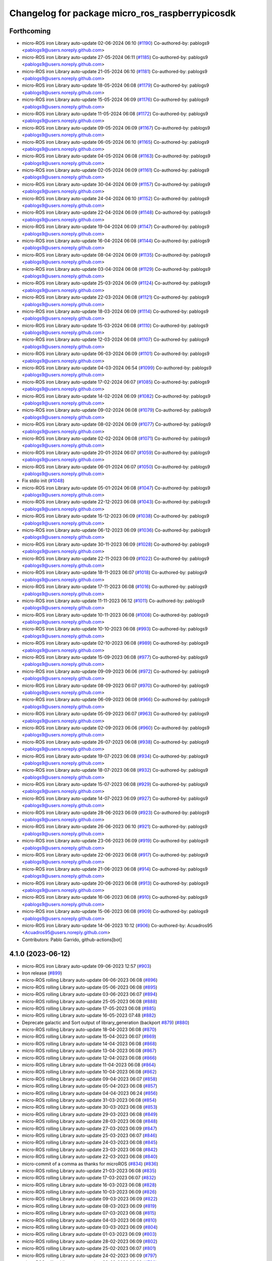 ^^^^^^^^^^^^^^^^^^^^^^^^^^^^^^^^^^^^^^^^^^^^^^^^
Changelog for package micro_ros_raspberrypicosdk
^^^^^^^^^^^^^^^^^^^^^^^^^^^^^^^^^^^^^^^^^^^^^^^^

Forthcoming
-----------
* micro-ROS iron Library auto-update 02-06-2024 06:10 (`#1190 <https://github.com/micro-ROS/micro_ros_raspberrypi_pico_sdk/issues/1190>`_)
  Co-authored-by: pablogs9 <pablogs9@users.noreply.github.com>
* micro-ROS iron Library auto-update 27-05-2024 06:11 (`#1185 <https://github.com/micro-ROS/micro_ros_raspberrypi_pico_sdk/issues/1185>`_)
  Co-authored-by: pablogs9 <pablogs9@users.noreply.github.com>
* micro-ROS iron Library auto-update 21-05-2024 06:10 (`#1181 <https://github.com/micro-ROS/micro_ros_raspberrypi_pico_sdk/issues/1181>`_)
  Co-authored-by: pablogs9 <pablogs9@users.noreply.github.com>
* micro-ROS iron Library auto-update 18-05-2024 06:08 (`#1179 <https://github.com/micro-ROS/micro_ros_raspberrypi_pico_sdk/issues/1179>`_)
  Co-authored-by: pablogs9 <pablogs9@users.noreply.github.com>
* micro-ROS iron Library auto-update 15-05-2024 06:09 (`#1176 <https://github.com/micro-ROS/micro_ros_raspberrypi_pico_sdk/issues/1176>`_)
  Co-authored-by: pablogs9 <pablogs9@users.noreply.github.com>
* micro-ROS iron Library auto-update 11-05-2024 06:08 (`#1172 <https://github.com/micro-ROS/micro_ros_raspberrypi_pico_sdk/issues/1172>`_)
  Co-authored-by: pablogs9 <pablogs9@users.noreply.github.com>
* micro-ROS iron Library auto-update 09-05-2024 06:09 (`#1167 <https://github.com/micro-ROS/micro_ros_raspberrypi_pico_sdk/issues/1167>`_)
  Co-authored-by: pablogs9 <pablogs9@users.noreply.github.com>
* micro-ROS iron Library auto-update 06-05-2024 06:10 (`#1165 <https://github.com/micro-ROS/micro_ros_raspberrypi_pico_sdk/issues/1165>`_)
  Co-authored-by: pablogs9 <pablogs9@users.noreply.github.com>
* micro-ROS iron Library auto-update 04-05-2024 06:08 (`#1163 <https://github.com/micro-ROS/micro_ros_raspberrypi_pico_sdk/issues/1163>`_)
  Co-authored-by: pablogs9 <pablogs9@users.noreply.github.com>
* micro-ROS iron Library auto-update 02-05-2024 06:09 (`#1161 <https://github.com/micro-ROS/micro_ros_raspberrypi_pico_sdk/issues/1161>`_)
  Co-authored-by: pablogs9 <pablogs9@users.noreply.github.com>
* micro-ROS iron Library auto-update 30-04-2024 06:09 (`#1157 <https://github.com/micro-ROS/micro_ros_raspberrypi_pico_sdk/issues/1157>`_)
  Co-authored-by: pablogs9 <pablogs9@users.noreply.github.com>
* micro-ROS iron Library auto-update 24-04-2024 06:10 (`#1152 <https://github.com/micro-ROS/micro_ros_raspberrypi_pico_sdk/issues/1152>`_)
  Co-authored-by: pablogs9 <pablogs9@users.noreply.github.com>
* micro-ROS iron Library auto-update 22-04-2024 06:09 (`#1148 <https://github.com/micro-ROS/micro_ros_raspberrypi_pico_sdk/issues/1148>`_)
  Co-authored-by: pablogs9 <pablogs9@users.noreply.github.com>
* micro-ROS iron Library auto-update 19-04-2024 06:09 (`#1147 <https://github.com/micro-ROS/micro_ros_raspberrypi_pico_sdk/issues/1147>`_)
  Co-authored-by: pablogs9 <pablogs9@users.noreply.github.com>
* micro-ROS iron Library auto-update 16-04-2024 06:08 (`#1144 <https://github.com/micro-ROS/micro_ros_raspberrypi_pico_sdk/issues/1144>`_)
  Co-authored-by: pablogs9 <pablogs9@users.noreply.github.com>
* micro-ROS iron Library auto-update 08-04-2024 06:09 (`#1135 <https://github.com/micro-ROS/micro_ros_raspberrypi_pico_sdk/issues/1135>`_)
  Co-authored-by: pablogs9 <pablogs9@users.noreply.github.com>
* micro-ROS iron Library auto-update 03-04-2024 06:08 (`#1129 <https://github.com/micro-ROS/micro_ros_raspberrypi_pico_sdk/issues/1129>`_)
  Co-authored-by: pablogs9 <pablogs9@users.noreply.github.com>
* micro-ROS iron Library auto-update 25-03-2024 06:09 (`#1124 <https://github.com/micro-ROS/micro_ros_raspberrypi_pico_sdk/issues/1124>`_)
  Co-authored-by: pablogs9 <pablogs9@users.noreply.github.com>
* micro-ROS iron Library auto-update 22-03-2024 06:08 (`#1121 <https://github.com/micro-ROS/micro_ros_raspberrypi_pico_sdk/issues/1121>`_)
  Co-authored-by: pablogs9 <pablogs9@users.noreply.github.com>
* micro-ROS iron Library auto-update 18-03-2024 06:09 (`#1114 <https://github.com/micro-ROS/micro_ros_raspberrypi_pico_sdk/issues/1114>`_)
  Co-authored-by: pablogs9 <pablogs9@users.noreply.github.com>
* micro-ROS iron Library auto-update 15-03-2024 06:08 (`#1110 <https://github.com/micro-ROS/micro_ros_raspberrypi_pico_sdk/issues/1110>`_)
  Co-authored-by: pablogs9 <pablogs9@users.noreply.github.com>
* micro-ROS iron Library auto-update 12-03-2024 06:08 (`#1107 <https://github.com/micro-ROS/micro_ros_raspberrypi_pico_sdk/issues/1107>`_)
  Co-authored-by: pablogs9 <pablogs9@users.noreply.github.com>
* micro-ROS iron Library auto-update 06-03-2024 06:09 (`#1101 <https://github.com/micro-ROS/micro_ros_raspberrypi_pico_sdk/issues/1101>`_)
  Co-authored-by: pablogs9 <pablogs9@users.noreply.github.com>
* micro-ROS iron Library auto-update 04-03-2024 06:54 (`#1099 <https://github.com/micro-ROS/micro_ros_raspberrypi_pico_sdk/issues/1099>`_)
  Co-authored-by: pablogs9 <pablogs9@users.noreply.github.com>
* micro-ROS iron Library auto-update 17-02-2024 06:07 (`#1085 <https://github.com/micro-ROS/micro_ros_raspberrypi_pico_sdk/issues/1085>`_)
  Co-authored-by: pablogs9 <pablogs9@users.noreply.github.com>
* micro-ROS iron Library auto-update 14-02-2024 06:09 (`#1082 <https://github.com/micro-ROS/micro_ros_raspberrypi_pico_sdk/issues/1082>`_)
  Co-authored-by: pablogs9 <pablogs9@users.noreply.github.com>
* micro-ROS iron Library auto-update 09-02-2024 06:08 (`#1079 <https://github.com/micro-ROS/micro_ros_raspberrypi_pico_sdk/issues/1079>`_)
  Co-authored-by: pablogs9 <pablogs9@users.noreply.github.com>
* micro-ROS iron Library auto-update 08-02-2024 06:09 (`#1077 <https://github.com/micro-ROS/micro_ros_raspberrypi_pico_sdk/issues/1077>`_)
  Co-authored-by: pablogs9 <pablogs9@users.noreply.github.com>
* micro-ROS iron Library auto-update 02-02-2024 06:08 (`#1071 <https://github.com/micro-ROS/micro_ros_raspberrypi_pico_sdk/issues/1071>`_)
  Co-authored-by: pablogs9 <pablogs9@users.noreply.github.com>
* micro-ROS iron Library auto-update 20-01-2024 06:07 (`#1059 <https://github.com/micro-ROS/micro_ros_raspberrypi_pico_sdk/issues/1059>`_)
  Co-authored-by: pablogs9 <pablogs9@users.noreply.github.com>
* micro-ROS iron Library auto-update 06-01-2024 06:07 (`#1050 <https://github.com/micro-ROS/micro_ros_raspberrypi_pico_sdk/issues/1050>`_)
  Co-authored-by: pablogs9 <pablogs9@users.noreply.github.com>
* Fix stdio init (`#1048 <https://github.com/micro-ROS/micro_ros_raspberrypi_pico_sdk/issues/1048>`_)
* micro-ROS iron Library auto-update 05-01-2024 06:08 (`#1047 <https://github.com/micro-ROS/micro_ros_raspberrypi_pico_sdk/issues/1047>`_)
  Co-authored-by: pablogs9 <pablogs9@users.noreply.github.com>
* micro-ROS iron Library auto-update 22-12-2023 06:08 (`#1043 <https://github.com/micro-ROS/micro_ros_raspberrypi_pico_sdk/issues/1043>`_)
  Co-authored-by: pablogs9 <pablogs9@users.noreply.github.com>
* micro-ROS iron Library auto-update 15-12-2023 06:09 (`#1038 <https://github.com/micro-ROS/micro_ros_raspberrypi_pico_sdk/issues/1038>`_)
  Co-authored-by: pablogs9 <pablogs9@users.noreply.github.com>
* micro-ROS iron Library auto-update 06-12-2023 06:09 (`#1036 <https://github.com/micro-ROS/micro_ros_raspberrypi_pico_sdk/issues/1036>`_)
  Co-authored-by: pablogs9 <pablogs9@users.noreply.github.com>
* micro-ROS iron Library auto-update 30-11-2023 06:09 (`#1028 <https://github.com/micro-ROS/micro_ros_raspberrypi_pico_sdk/issues/1028>`_)
  Co-authored-by: pablogs9 <pablogs9@users.noreply.github.com>
* micro-ROS iron Library auto-update 22-11-2023 06:09 (`#1022 <https://github.com/micro-ROS/micro_ros_raspberrypi_pico_sdk/issues/1022>`_)
  Co-authored-by: pablogs9 <pablogs9@users.noreply.github.com>
* micro-ROS iron Library auto-update 18-11-2023 06:07 (`#1018 <https://github.com/micro-ROS/micro_ros_raspberrypi_pico_sdk/issues/1018>`_)
  Co-authored-by: pablogs9 <pablogs9@users.noreply.github.com>
* micro-ROS iron Library auto-update 17-11-2023 06:08 (`#1016 <https://github.com/micro-ROS/micro_ros_raspberrypi_pico_sdk/issues/1016>`_)
  Co-authored-by: pablogs9 <pablogs9@users.noreply.github.com>
* micro-ROS iron Library auto-update 11-11-2023 06:12 (`#1011 <https://github.com/micro-ROS/micro_ros_raspberrypi_pico_sdk/issues/1011>`_)
  Co-authored-by: pablogs9 <pablogs9@users.noreply.github.com>
* micro-ROS iron Library auto-update 10-11-2023 06:08 (`#1008 <https://github.com/micro-ROS/micro_ros_raspberrypi_pico_sdk/issues/1008>`_)
  Co-authored-by: pablogs9 <pablogs9@users.noreply.github.com>
* micro-ROS iron Library auto-update 10-10-2023 06:08 (`#993 <https://github.com/micro-ROS/micro_ros_raspberrypi_pico_sdk/issues/993>`_)
  Co-authored-by: pablogs9 <pablogs9@users.noreply.github.com>
* micro-ROS iron Library auto-update 02-10-2023 06:08 (`#989 <https://github.com/micro-ROS/micro_ros_raspberrypi_pico_sdk/issues/989>`_)
  Co-authored-by: pablogs9 <pablogs9@users.noreply.github.com>
* micro-ROS iron Library auto-update 15-09-2023 06:08 (`#977 <https://github.com/micro-ROS/micro_ros_raspberrypi_pico_sdk/issues/977>`_)
  Co-authored-by: pablogs9 <pablogs9@users.noreply.github.com>
* micro-ROS iron Library auto-update 09-09-2023 06:06 (`#972 <https://github.com/micro-ROS/micro_ros_raspberrypi_pico_sdk/issues/972>`_)
  Co-authored-by: pablogs9 <pablogs9@users.noreply.github.com>
* micro-ROS iron Library auto-update 08-09-2023 06:07 (`#970 <https://github.com/micro-ROS/micro_ros_raspberrypi_pico_sdk/issues/970>`_)
  Co-authored-by: pablogs9 <pablogs9@users.noreply.github.com>
* micro-ROS iron Library auto-update 06-09-2023 06:08 (`#966 <https://github.com/micro-ROS/micro_ros_raspberrypi_pico_sdk/issues/966>`_)
  Co-authored-by: pablogs9 <pablogs9@users.noreply.github.com>
* micro-ROS iron Library auto-update 05-09-2023 06:07 (`#963 <https://github.com/micro-ROS/micro_ros_raspberrypi_pico_sdk/issues/963>`_)
  Co-authored-by: pablogs9 <pablogs9@users.noreply.github.com>
* micro-ROS iron Library auto-update 02-09-2023 06:06 (`#960 <https://github.com/micro-ROS/micro_ros_raspberrypi_pico_sdk/issues/960>`_)
  Co-authored-by: pablogs9 <pablogs9@users.noreply.github.com>
* micro-ROS iron Library auto-update 26-07-2023 06:08 (`#938 <https://github.com/micro-ROS/micro_ros_raspberrypi_pico_sdk/issues/938>`_)
  Co-authored-by: pablogs9 <pablogs9@users.noreply.github.com>
* micro-ROS iron Library auto-update 19-07-2023 06:08 (`#934 <https://github.com/micro-ROS/micro_ros_raspberrypi_pico_sdk/issues/934>`_)
  Co-authored-by: pablogs9 <pablogs9@users.noreply.github.com>
* micro-ROS iron Library auto-update 18-07-2023 06:08 (`#932 <https://github.com/micro-ROS/micro_ros_raspberrypi_pico_sdk/issues/932>`_)
  Co-authored-by: pablogs9 <pablogs9@users.noreply.github.com>
* micro-ROS iron Library auto-update 15-07-2023 06:08 (`#929 <https://github.com/micro-ROS/micro_ros_raspberrypi_pico_sdk/issues/929>`_)
  Co-authored-by: pablogs9 <pablogs9@users.noreply.github.com>
* micro-ROS iron Library auto-update 14-07-2023 06:09 (`#927 <https://github.com/micro-ROS/micro_ros_raspberrypi_pico_sdk/issues/927>`_)
  Co-authored-by: pablogs9 <pablogs9@users.noreply.github.com>
* micro-ROS iron Library auto-update 28-06-2023 06:09 (`#923 <https://github.com/micro-ROS/micro_ros_raspberrypi_pico_sdk/issues/923>`_)
  Co-authored-by: pablogs9 <pablogs9@users.noreply.github.com>
* micro-ROS iron Library auto-update 26-06-2023 06:10 (`#921 <https://github.com/micro-ROS/micro_ros_raspberrypi_pico_sdk/issues/921>`_)
  Co-authored-by: pablogs9 <pablogs9@users.noreply.github.com>
* micro-ROS iron Library auto-update 23-06-2023 06:09 (`#919 <https://github.com/micro-ROS/micro_ros_raspberrypi_pico_sdk/issues/919>`_)
  Co-authored-by: pablogs9 <pablogs9@users.noreply.github.com>
* micro-ROS iron Library auto-update 22-06-2023 06:08 (`#917 <https://github.com/micro-ROS/micro_ros_raspberrypi_pico_sdk/issues/917>`_)
  Co-authored-by: pablogs9 <pablogs9@users.noreply.github.com>
* micro-ROS iron Library auto-update 21-06-2023 06:08 (`#914 <https://github.com/micro-ROS/micro_ros_raspberrypi_pico_sdk/issues/914>`_)
  Co-authored-by: pablogs9 <pablogs9@users.noreply.github.com>
* micro-ROS iron Library auto-update 20-06-2023 06:08 (`#913 <https://github.com/micro-ROS/micro_ros_raspberrypi_pico_sdk/issues/913>`_)
  Co-authored-by: pablogs9 <pablogs9@users.noreply.github.com>
* micro-ROS iron Library auto-update 16-06-2023 06:08 (`#910 <https://github.com/micro-ROS/micro_ros_raspberrypi_pico_sdk/issues/910>`_)
  Co-authored-by: pablogs9 <pablogs9@users.noreply.github.com>
* micro-ROS iron Library auto-update 15-06-2023 06:08 (`#909 <https://github.com/micro-ROS/micro_ros_raspberrypi_pico_sdk/issues/909>`_)
  Co-authored-by: pablogs9 <pablogs9@users.noreply.github.com>
* micro-ROS iron Library auto-update 14-06-2023 10:12 (`#906 <https://github.com/micro-ROS/micro_ros_raspberrypi_pico_sdk/issues/906>`_)
  Co-authored-by: Acuadros95 <Acuadros95@users.noreply.github.com>
* Contributors: Pablo Garrido, github-actions[bot]

4.1.0 (2023-06-12)
------------------
* micro-ROS iron Library auto-update 09-06-2023 12:57 (`#903 <https://github.com/micro-ROS/micro_ros_raspberrypi_pico_sdk/issues/903>`_)
* Iron release (`#899 <https://github.com/micro-ROS/micro_ros_raspberrypi_pico_sdk/issues/899>`_)
* micro-ROS rolling Library auto-update 06-06-2023 06:08 (`#896 <https://github.com/micro-ROS/micro_ros_raspberrypi_pico_sdk/issues/896>`_)
* micro-ROS rolling Library auto-update 05-06-2023 06:08 (`#895 <https://github.com/micro-ROS/micro_ros_raspberrypi_pico_sdk/issues/895>`_)
* micro-ROS rolling Library auto-update 03-06-2023 06:07 (`#894 <https://github.com/micro-ROS/micro_ros_raspberrypi_pico_sdk/issues/894>`_)
* micro-ROS rolling Library auto-update 25-05-2023 06:08 (`#888 <https://github.com/micro-ROS/micro_ros_raspberrypi_pico_sdk/issues/888>`_)
* micro-ROS rolling Library auto-update 17-05-2023 06:08 (`#885 <https://github.com/micro-ROS/micro_ros_raspberrypi_pico_sdk/issues/885>`_)
* micro-ROS rolling Library auto-update 16-05-2023 07:48 (`#882 <https://github.com/micro-ROS/micro_ros_raspberrypi_pico_sdk/issues/882>`_)
* Deprecate galactic and Sort output of library_generation (backport `#879 <https://github.com/micro-ROS/micro_ros_raspberrypi_pico_sdk/issues/879>`_) (`#880 <https://github.com/micro-ROS/micro_ros_raspberrypi_pico_sdk/issues/880>`_)
* micro-ROS rolling Library auto-update 18-04-2023 06:08 (`#870 <https://github.com/micro-ROS/micro_ros_raspberrypi_pico_sdk/issues/870>`_)
* micro-ROS rolling Library auto-update 15-04-2023 06:07 (`#869 <https://github.com/micro-ROS/micro_ros_raspberrypi_pico_sdk/issues/869>`_)
* micro-ROS rolling Library auto-update 14-04-2023 06:08 (`#868 <https://github.com/micro-ROS/micro_ros_raspberrypi_pico_sdk/issues/868>`_)
* micro-ROS rolling Library auto-update 13-04-2023 06:08 (`#867 <https://github.com/micro-ROS/micro_ros_raspberrypi_pico_sdk/issues/867>`_)
* micro-ROS rolling Library auto-update 12-04-2023 06:08 (`#866 <https://github.com/micro-ROS/micro_ros_raspberrypi_pico_sdk/issues/866>`_)
* micro-ROS rolling Library auto-update 11-04-2023 06:08 (`#864 <https://github.com/micro-ROS/micro_ros_raspberrypi_pico_sdk/issues/864>`_)
* micro-ROS rolling Library auto-update 10-04-2023 06:08 (`#862 <https://github.com/micro-ROS/micro_ros_raspberrypi_pico_sdk/issues/862>`_)
* micro-ROS rolling Library auto-update 09-04-2023 06:07 (`#858 <https://github.com/micro-ROS/micro_ros_raspberrypi_pico_sdk/issues/858>`_)
* micro-ROS rolling Library auto-update 05-04-2023 06:08 (`#857 <https://github.com/micro-ROS/micro_ros_raspberrypi_pico_sdk/issues/857>`_)
* micro-ROS rolling Library auto-update 04-04-2023 06:24 (`#856 <https://github.com/micro-ROS/micro_ros_raspberrypi_pico_sdk/issues/856>`_)
* micro-ROS rolling Library auto-update 31-03-2023 06:08 (`#854 <https://github.com/micro-ROS/micro_ros_raspberrypi_pico_sdk/issues/854>`_)
* micro-ROS rolling Library auto-update 30-03-2023 06:08 (`#853 <https://github.com/micro-ROS/micro_ros_raspberrypi_pico_sdk/issues/853>`_)
* micro-ROS rolling Library auto-update 29-03-2023 06:08 (`#849 <https://github.com/micro-ROS/micro_ros_raspberrypi_pico_sdk/issues/849>`_)
* micro-ROS rolling Library auto-update 28-03-2023 06:08 (`#848 <https://github.com/micro-ROS/micro_ros_raspberrypi_pico_sdk/issues/848>`_)
* micro-ROS rolling Library auto-update 27-03-2023 06:09 (`#847 <https://github.com/micro-ROS/micro_ros_raspberrypi_pico_sdk/issues/847>`_)
* micro-ROS rolling Library auto-update 25-03-2023 06:07 (`#846 <https://github.com/micro-ROS/micro_ros_raspberrypi_pico_sdk/issues/846>`_)
* micro-ROS rolling Library auto-update 24-03-2023 06:08 (`#845 <https://github.com/micro-ROS/micro_ros_raspberrypi_pico_sdk/issues/845>`_)
* micro-ROS rolling Library auto-update 23-03-2023 06:08 (`#842 <https://github.com/micro-ROS/micro_ros_raspberrypi_pico_sdk/issues/842>`_)
* micro-ROS rolling Library auto-update 22-03-2023 06:08 (`#840 <https://github.com/micro-ROS/micro_ros_raspberrypi_pico_sdk/issues/840>`_)
* micro-commit of a comma as thanks for microROS (`#834 <https://github.com/micro-ROS/micro_ros_raspberrypi_pico_sdk/issues/834>`_) (`#836 <https://github.com/micro-ROS/micro_ros_raspberrypi_pico_sdk/issues/836>`_)
* micro-ROS rolling Library auto-update 21-03-2023 06:08 (`#835 <https://github.com/micro-ROS/micro_ros_raspberrypi_pico_sdk/issues/835>`_)
* micro-ROS rolling Library auto-update 17-03-2023 06:07 (`#832 <https://github.com/micro-ROS/micro_ros_raspberrypi_pico_sdk/issues/832>`_)
* micro-ROS rolling Library auto-update 16-03-2023 06:08 (`#828 <https://github.com/micro-ROS/micro_ros_raspberrypi_pico_sdk/issues/828>`_)
* micro-ROS rolling Library auto-update 10-03-2023 06:09 (`#826 <https://github.com/micro-ROS/micro_ros_raspberrypi_pico_sdk/issues/826>`_)
* micro-ROS rolling Library auto-update 09-03-2023 06:09 (`#822 <https://github.com/micro-ROS/micro_ros_raspberrypi_pico_sdk/issues/822>`_)
* micro-ROS rolling Library auto-update 08-03-2023 06:09 (`#819 <https://github.com/micro-ROS/micro_ros_raspberrypi_pico_sdk/issues/819>`_)
* micro-ROS rolling Library auto-update 07-03-2023 06:08 (`#815 <https://github.com/micro-ROS/micro_ros_raspberrypi_pico_sdk/issues/815>`_)
* micro-ROS rolling Library auto-update 04-03-2023 06:08 (`#810 <https://github.com/micro-ROS/micro_ros_raspberrypi_pico_sdk/issues/810>`_)
* micro-ROS rolling Library auto-update 03-03-2023 06:09 (`#804 <https://github.com/micro-ROS/micro_ros_raspberrypi_pico_sdk/issues/804>`_)
* micro-ROS rolling Library auto-update 01-03-2023 06:09 (`#803 <https://github.com/micro-ROS/micro_ros_raspberrypi_pico_sdk/issues/803>`_)
* micro-ROS rolling Library auto-update 28-02-2023 06:09 (`#802 <https://github.com/micro-ROS/micro_ros_raspberrypi_pico_sdk/issues/802>`_)
* micro-ROS rolling Library auto-update 25-02-2023 06:07 (`#801 <https://github.com/micro-ROS/micro_ros_raspberrypi_pico_sdk/issues/801>`_)
* micro-ROS rolling Library auto-update 24-02-2023 06:09 (`#797 <https://github.com/micro-ROS/micro_ros_raspberrypi_pico_sdk/issues/797>`_)
* micro-ROS rolling Library auto-update 23-02-2023 06:08 (`#796 <https://github.com/micro-ROS/micro_ros_raspberrypi_pico_sdk/issues/796>`_)
* micro-ROS rolling Library auto-update 18-02-2023 06:07 (`#792 <https://github.com/micro-ROS/micro_ros_raspberrypi_pico_sdk/issues/792>`_)
* micro-ROS rolling Library auto-update 17-02-2023 06:09 (`#784 <https://github.com/micro-ROS/micro_ros_raspberrypi_pico_sdk/issues/784>`_)
* Update README with new arm-none-eabi-gcc version (`#781 <https://github.com/micro-ROS/micro_ros_raspberrypi_pico_sdk/issues/781>`_)
* micro-ROS rolling Library auto-update 09-02-2023 06:09 (`#780 <https://github.com/micro-ROS/micro_ros_raspberrypi_pico_sdk/issues/780>`_)
* micro-ROS rolling Library auto-update 08-02-2023 06:09 (`#776 <https://github.com/micro-ROS/micro_ros_raspberrypi_pico_sdk/issues/776>`_)
* micro-ROS rolling Library auto-update 07-02-2023 06:08 (`#774 <https://github.com/micro-ROS/micro_ros_raspberrypi_pico_sdk/issues/774>`_)
* micro-ROS rolling Library auto-update 04-02-2023 06:07 (`#771 <https://github.com/micro-ROS/micro_ros_raspberrypi_pico_sdk/issues/771>`_)
* micro-ROS rolling Library auto-update 02-02-2023 06:08 (`#769 <https://github.com/micro-ROS/micro_ros_raspberrypi_pico_sdk/issues/769>`_)
* micro-ROS rolling Library auto-update 01-02-2023 06:09 (`#768 <https://github.com/micro-ROS/micro_ros_raspberrypi_pico_sdk/issues/768>`_)
* micro-ROS rolling Library auto-update 31-01-2023 06:08 (`#766 <https://github.com/micro-ROS/micro_ros_raspberrypi_pico_sdk/issues/766>`_)
* micro-ROS rolling Library auto-update 27-01-2023 06:08 (`#763 <https://github.com/micro-ROS/micro_ros_raspberrypi_pico_sdk/issues/763>`_)
* micro-ROS rolling Library auto-update 24-01-2023 06:08 (`#759 <https://github.com/micro-ROS/micro_ros_raspberrypi_pico_sdk/issues/759>`_)
* micro-ROS rolling Library auto-update 20-01-2023 06:08 (`#755 <https://github.com/micro-ROS/micro_ros_raspberrypi_pico_sdk/issues/755>`_)
* micro-ROS rolling Library auto-update 19-01-2023 06:08 (`#752 <https://github.com/micro-ROS/micro_ros_raspberrypi_pico_sdk/issues/752>`_)
* micro-ROS rolling Library auto-update 18-01-2023 06:08 (`#751 <https://github.com/micro-ROS/micro_ros_raspberrypi_pico_sdk/issues/751>`_)
* micro-ROS rolling Library auto-update 17-01-2023 06:08 (`#750 <https://github.com/micro-ROS/micro_ros_raspberrypi_pico_sdk/issues/750>`_)
* micro-ROS rolling Library auto-update 13-01-2023 06:08 (`#748 <https://github.com/micro-ROS/micro_ros_raspberrypi_pico_sdk/issues/748>`_)
* micro-ROS rolling Library auto-update 06-01-2023 06:08 (`#743 <https://github.com/micro-ROS/micro_ros_raspberrypi_pico_sdk/issues/743>`_)
* micro-ROS rolling Library auto-update 05-01-2023 06:07 (`#742 <https://github.com/micro-ROS/micro_ros_raspberrypi_pico_sdk/issues/742>`_)
* micro-ROS rolling Library auto-update 04-01-2023 06:08 (`#741 <https://github.com/micro-ROS/micro_ros_raspberrypi_pico_sdk/issues/741>`_)
* micro-ROS rolling Library auto-update 21-12-2022 06:08 (`#739 <https://github.com/micro-ROS/micro_ros_raspberrypi_pico_sdk/issues/739>`_)
* micro-ROS rolling Library auto-update 16-12-2022 06:08 (`#738 <https://github.com/micro-ROS/micro_ros_raspberrypi_pico_sdk/issues/738>`_)
* micro-ROS rolling Library auto-update 13-12-2022 06:08 (`#732 <https://github.com/micro-ROS/micro_ros_raspberrypi_pico_sdk/issues/732>`_)
* micro-ROS rolling Library auto-update 09-12-2022 06:08 (`#730 <https://github.com/micro-ROS/micro_ros_raspberrypi_pico_sdk/issues/730>`_)
* micro-ROS rolling Library auto-update 07-12-2022 06:08 (`#729 <https://github.com/micro-ROS/micro_ros_raspberrypi_pico_sdk/issues/729>`_)
* micro-ROS rolling Library auto-update 06-12-2022 06:08 (`#727 <https://github.com/micro-ROS/micro_ros_raspberrypi_pico_sdk/issues/727>`_)
* micro-ROS rolling Library auto-update 01-12-2022 06:09 (`#725 <https://github.com/micro-ROS/micro_ros_raspberrypi_pico_sdk/issues/725>`_)
* micro-ROS rolling Library auto-update 30-11-2022 06:09 (`#724 <https://github.com/micro-ROS/micro_ros_raspberrypi_pico_sdk/issues/724>`_)
* micro-ROS rolling Library auto-update 29-11-2022 06:08 (`#723 <https://github.com/micro-ROS/micro_ros_raspberrypi_pico_sdk/issues/723>`_)
* micro-ROS rolling Library auto-update 25-11-2022 06:09 (`#721 <https://github.com/micro-ROS/micro_ros_raspberrypi_pico_sdk/issues/721>`_)
* micro-ROS rolling Library auto-update 24-11-2022 06:09 (`#718 <https://github.com/micro-ROS/micro_ros_raspberrypi_pico_sdk/issues/718>`_)
* micro-ROS rolling Library auto-update 22-11-2022 06:09 (`#714 <https://github.com/micro-ROS/micro_ros_raspberrypi_pico_sdk/issues/714>`_)
* micro-ROS rolling Library auto-update 19-11-2022 06:08 (`#711 <https://github.com/micro-ROS/micro_ros_raspberrypi_pico_sdk/issues/711>`_)
* micro-ROS rolling Library auto-update 18-11-2022 06:09 (`#710 <https://github.com/micro-ROS/micro_ros_raspberrypi_pico_sdk/issues/710>`_)
* micro-ROS rolling Library auto-update 17-11-2022 06:09 (`#709 <https://github.com/micro-ROS/micro_ros_raspberrypi_pico_sdk/issues/709>`_)
* micro-ROS rolling Library auto-update 16-11-2022 06:09 (`#708 <https://github.com/micro-ROS/micro_ros_raspberrypi_pico_sdk/issues/708>`_)
* micro-ROS rolling Library auto-update 11-11-2022 06:10 (`#705 <https://github.com/micro-ROS/micro_ros_raspberrypi_pico_sdk/issues/705>`_)
* micro-ROS rolling Library auto-update 10-11-2022 06:10 (`#703 <https://github.com/micro-ROS/micro_ros_raspberrypi_pico_sdk/issues/703>`_)
* micro-ROS rolling Library auto-update 05-11-2022 06:09 (`#700 <https://github.com/micro-ROS/micro_ros_raspberrypi_pico_sdk/issues/700>`_)
* micro-ROS rolling Library auto-update 04-11-2022 06:09 (`#699 <https://github.com/micro-ROS/micro_ros_raspberrypi_pico_sdk/issues/699>`_)
* micro-ROS rolling Library auto-update 03-11-2022 06:10 (`#698 <https://github.com/micro-ROS/micro_ros_raspberrypi_pico_sdk/issues/698>`_)
* micro-ROS rolling Library auto-update 02-11-2022 06:14 (`#697 <https://github.com/micro-ROS/micro_ros_raspberrypi_pico_sdk/issues/697>`_)
* micro-ROS rolling Library auto-update 27-10-2022 06:10 (`#694 <https://github.com/micro-ROS/micro_ros_raspberrypi_pico_sdk/issues/694>`_)
* micro-ROS rolling Library auto-update 26-10-2022 06:10 (`#693 <https://github.com/micro-ROS/micro_ros_raspberrypi_pico_sdk/issues/693>`_)
* micro-ROS rolling Library auto-update 25-10-2022 06:46 (`#692 <https://github.com/micro-ROS/micro_ros_raspberrypi_pico_sdk/issues/692>`_)
* micro-ROS rolling Library auto-update 23-10-2022 06:19 (`#691 <https://github.com/micro-ROS/micro_ros_raspberrypi_pico_sdk/issues/691>`_)
* micro-ROS rolling Library auto-update 21-10-2022 06:23 (`#689 <https://github.com/micro-ROS/micro_ros_raspberrypi_pico_sdk/issues/689>`_)
* micro-ROS rolling Library auto-update 19-10-2022 06:52 (`#687 <https://github.com/micro-ROS/micro_ros_raspberrypi_pico_sdk/issues/687>`_)
* micro-ROS rolling Library auto-update 18-10-2022 06:48 (`#683 <https://github.com/micro-ROS/micro_ros_raspberrypi_pico_sdk/issues/683>`_)
* micro-ROS rolling Library auto-update 17-10-2022 06:44 (`#681 <https://github.com/micro-ROS/micro_ros_raspberrypi_pico_sdk/issues/681>`_)
* micro-ROS rolling Library auto-update 14-10-2022 06:40 (`#676 <https://github.com/micro-ROS/micro_ros_raspberrypi_pico_sdk/issues/676>`_)
* micro-ROS rolling Library auto-update 11-10-2022 06:32 (`#674 <https://github.com/micro-ROS/micro_ros_raspberrypi_pico_sdk/issues/674>`_)
* micro-ROS rolling Library auto-update 05-10-2022 06:24 (`#673 <https://github.com/micro-ROS/micro_ros_raspberrypi_pico_sdk/issues/673>`_)
* micro-ROS rolling Library auto-update 04-10-2022 06:20 (`#672 <https://github.com/micro-ROS/micro_ros_raspberrypi_pico_sdk/issues/672>`_)
* micro-ROS rolling Library auto-update 03-10-2022 06:20 (`#669 <https://github.com/micro-ROS/micro_ros_raspberrypi_pico_sdk/issues/669>`_)
* micro-ROS rolling Library auto-update 30-09-2022 06:43 (`#668 <https://github.com/micro-ROS/micro_ros_raspberrypi_pico_sdk/issues/668>`_)
* micro-ROS rolling Library auto-update 27-09-2022 06:40 (`#663 <https://github.com/micro-ROS/micro_ros_raspberrypi_pico_sdk/issues/663>`_)
* micro-ROS rolling Library auto-update 21-09-2022 06:43 (`#657 <https://github.com/micro-ROS/micro_ros_raspberrypi_pico_sdk/issues/657>`_)
* micro-ROS rolling Library auto-update 14-09-2022 06:42 (`#656 <https://github.com/micro-ROS/micro_ros_raspberrypi_pico_sdk/issues/656>`_)
* micro-ROS rolling Library auto-update 10-09-2022 06:17 (`#655 <https://github.com/micro-ROS/micro_ros_raspberrypi_pico_sdk/issues/655>`_)
* micro-ROS rolling Library auto-update 09-09-2022 06:24 (`#653 <https://github.com/micro-ROS/micro_ros_raspberrypi_pico_sdk/issues/653>`_)
* micro-ROS rolling Library auto-update 08-09-2022 06:36 (`#652 <https://github.com/micro-ROS/micro_ros_raspberrypi_pico_sdk/issues/652>`_)
* micro-ROS rolling Library auto-update 06-09-2022 06:50 (`#650 <https://github.com/micro-ROS/micro_ros_raspberrypi_pico_sdk/issues/650>`_)
* micro-ROS rolling Library auto-update 05-09-2022 06:43 (`#649 <https://github.com/micro-ROS/micro_ros_raspberrypi_pico_sdk/issues/649>`_)
* micro-ROS rolling Library auto-update 04-09-2022 06:08 (`#648 <https://github.com/micro-ROS/micro_ros_raspberrypi_pico_sdk/issues/648>`_)
* micro-ROS rolling Library auto-update 01-09-2022 06:21 (`#647 <https://github.com/micro-ROS/micro_ros_raspberrypi_pico_sdk/issues/647>`_)
* micro-ROS rolling Library auto-update 24-08-2022 08:46 (`#644 <https://github.com/micro-ROS/micro_ros_raspberrypi_pico_sdk/issues/644>`_)
* Update branch name (`#643 <https://github.com/micro-ROS/micro_ros_raspberrypi_pico_sdk/issues/643>`_)
* micro-ROS rolling Library auto-update 24-08-2022 06:11 (`#641 <https://github.com/micro-ROS/micro_ros_raspberrypi_pico_sdk/issues/641>`_)
* micro-ROS rolling Library auto-update 12-08-2022 06:09 (`#638 <https://github.com/micro-ROS/micro_ros_raspberrypi_pico_sdk/issues/638>`_)
* micro-ROS rolling Library auto-update 11-08-2022 06:09 (`#636 <https://github.com/micro-ROS/micro_ros_raspberrypi_pico_sdk/issues/636>`_)
* micro-ROS rolling Library auto-update 10-08-2022 06:06 (`#634 <https://github.com/micro-ROS/micro_ros_raspberrypi_pico_sdk/issues/634>`_)
* micro-ROS rolling Library auto-update 09-08-2022 06:09 (`#631 <https://github.com/micro-ROS/micro_ros_raspberrypi_pico_sdk/issues/631>`_)
* micro-ROS rolling Library auto-update 06-08-2022 06:08 (`#629 <https://github.com/micro-ROS/micro_ros_raspberrypi_pico_sdk/issues/629>`_)
* micro-ROS rolling Library auto-update 04-08-2022 06:09 (`#626 <https://github.com/micro-ROS/micro_ros_raspberrypi_pico_sdk/issues/626>`_)
* micro-ROS rolling Library auto-update 01-08-2022 06:23 (`#622 <https://github.com/micro-ROS/micro_ros_raspberrypi_pico_sdk/issues/622>`_)
* micro-ROS rolling Library auto-update 31-07-2022 06:08 (`#621 <https://github.com/micro-ROS/micro_ros_raspberrypi_pico_sdk/issues/621>`_)
* micro-ROS rolling Library auto-update 29-07-2022 06:09 (`#620 <https://github.com/micro-ROS/micro_ros_raspberrypi_pico_sdk/issues/620>`_)
* micro-ROS rolling Library auto-update 27-07-2022 06:08 (`#619 <https://github.com/micro-ROS/micro_ros_raspberrypi_pico_sdk/issues/619>`_)
* micro-ROS rolling Library auto-update 21-07-2022 06:09 (`#615 <https://github.com/micro-ROS/micro_ros_raspberrypi_pico_sdk/issues/615>`_)
* micro-ROS rolling Library auto-update 20-07-2022 06:10 (`#611 <https://github.com/micro-ROS/micro_ros_raspberrypi_pico_sdk/issues/611>`_)
* micro-ROS rolling Library auto-update 19-07-2022 06:13 (`#608 <https://github.com/micro-ROS/micro_ros_raspberrypi_pico_sdk/issues/608>`_)
* micro-ROS rolling Library auto-update 18-07-2022 06:09 (`#606 <https://github.com/micro-ROS/micro_ros_raspberrypi_pico_sdk/issues/606>`_)
* micro-ROS rolling Library auto-update 15-07-2022 06:09 (`#604 <https://github.com/micro-ROS/micro_ros_raspberrypi_pico_sdk/issues/604>`_)
* micro-ROS rolling Library auto-update 13-07-2022 06:11 (`#601 <https://github.com/micro-ROS/micro_ros_raspberrypi_pico_sdk/issues/601>`_)
* micro-ROS rolling Library auto-update 10-07-2022 06:08 (`#595 <https://github.com/micro-ROS/micro_ros_raspberrypi_pico_sdk/issues/595>`_)
* micro-ROS rolling Library auto-update 01-07-2022 06:09 (`#591 <https://github.com/micro-ROS/micro_ros_raspberrypi_pico_sdk/issues/591>`_)
* micro-ROS rolling Library auto-update 29-06-2022 06:08 (`#590 <https://github.com/micro-ROS/micro_ros_raspberrypi_pico_sdk/issues/590>`_)
* micro-ROS rolling Library auto-update 26-06-2022 06:07 (`#588 <https://github.com/micro-ROS/micro_ros_raspberrypi_pico_sdk/issues/588>`_)
* micro-ROS rolling Library auto-update 23-06-2022 06:08 (`#583 <https://github.com/micro-ROS/micro_ros_raspberrypi_pico_sdk/issues/583>`_)
* micro-ROS rolling Library auto-update 20-06-2022 06:11 (`#581 <https://github.com/micro-ROS/micro_ros_raspberrypi_pico_sdk/issues/581>`_)
* micro-ROS rolling Library auto-update 19-06-2022 06:08 (`#579 <https://github.com/micro-ROS/micro_ros_raspberrypi_pico_sdk/issues/579>`_)
* micro-ROS rolling Library auto-update 16-06-2022 06:08 (`#574 <https://github.com/micro-ROS/micro_ros_raspberrypi_pico_sdk/issues/574>`_)
* micro-ROS rolling Library auto-update 15-06-2022 06:08 (`#572 <https://github.com/micro-ROS/micro_ros_raspberrypi_pico_sdk/issues/572>`_)
* micro-ROS rolling Library auto-update 14-06-2022 06:09 (`#571 <https://github.com/micro-ROS/micro_ros_raspberrypi_pico_sdk/issues/571>`_)
* micro-ROS rolling Library auto-update 13-06-2022 06:09 (`#569 <https://github.com/micro-ROS/micro_ros_raspberrypi_pico_sdk/issues/569>`_)
* micro-ROS rolling Library auto-update 12-06-2022 06:09 (`#566 <https://github.com/micro-ROS/micro_ros_raspberrypi_pico_sdk/issues/566>`_)
* micro-ROS rolling Library auto-update 10-06-2022 06:08 (`#564 <https://github.com/micro-ROS/micro_ros_raspberrypi_pico_sdk/issues/564>`_)
* micro-ROS rolling Library auto-update 09-06-2022 06:08 (`#563 <https://github.com/micro-ROS/micro_ros_raspberrypi_pico_sdk/issues/563>`_)
* micro-ROS rolling Library auto-update 07-06-2022 06:08 (`#562 <https://github.com/micro-ROS/micro_ros_raspberrypi_pico_sdk/issues/562>`_)
* micro-ROS rolling Library auto-update 06-06-2022 06:09 (`#561 <https://github.com/micro-ROS/micro_ros_raspberrypi_pico_sdk/issues/561>`_)
* micro-ROS rolling Library auto-update 05-06-2022 06:07 (`#559 <https://github.com/micro-ROS/micro_ros_raspberrypi_pico_sdk/issues/559>`_)
* micro-ROS rolling Library auto-update 03-06-2022 06:08 (`#555 <https://github.com/micro-ROS/micro_ros_raspberrypi_pico_sdk/issues/555>`_)
* micro-ROS rolling Library auto-update 02-06-2022 06:14 (`#553 <https://github.com/micro-ROS/micro_ros_raspberrypi_pico_sdk/issues/553>`_)
* micro-ROS rolling Library auto-update 01-06-2022 06:15 (`#550 <https://github.com/micro-ROS/micro_ros_raspberrypi_pico_sdk/issues/550>`_)
* micro-ROS rolling Library auto-update 31-05-2022 06:09 (`#545 <https://github.com/micro-ROS/micro_ros_raspberrypi_pico_sdk/issues/545>`_)
* micro-ROS rolling Library auto-update 27-05-2022 06:10 (`#542 <https://github.com/micro-ROS/micro_ros_raspberrypi_pico_sdk/issues/542>`_)
* micro-ROS rolling Library auto-update 26-05-2022 06:09 (`#540 <https://github.com/micro-ROS/micro_ros_raspberrypi_pico_sdk/issues/540>`_)

4.0.0 (2022-05-25)
------------------
* micro-ROS rolling Library auto-update 25-05-2022 06:09 (`#536 <https://github.com/micro-ROS/micro_ros_raspberrypi_pico_sdk/issues/536>`_)
* micro-ROS rolling Library auto-update 24-05-2022 07:54 (`#534 <https://github.com/micro-ROS/micro_ros_raspberrypi_pico_sdk/issues/534>`_)
* micro-ROS rolling Library auto-update 23-05-2022 06:12 (`#530 <https://github.com/micro-ROS/micro_ros_raspberrypi_pico_sdk/issues/530>`_)
* micro-ROS rolling Library auto-update 22-05-2022 06:08 (`#528 <https://github.com/micro-ROS/micro_ros_raspberrypi_pico_sdk/issues/528>`_)
* micro-ROS rolling Library auto-update 20-05-2022 06:09 (`#527 <https://github.com/micro-ROS/micro_ros_raspberrypi_pico_sdk/issues/527>`_)
* micro-ROS rolling Library auto-update 19-05-2022 06:09 (`#525 <https://github.com/micro-ROS/micro_ros_raspberrypi_pico_sdk/issues/525>`_)
* micro-ROS rolling Library auto-update 18-05-2022 06:10 (`#522 <https://github.com/micro-ROS/micro_ros_raspberrypi_pico_sdk/issues/522>`_)
* micro-ROS rolling Library auto-update 17-05-2022 06:10 (`#519 <https://github.com/micro-ROS/micro_ros_raspberrypi_pico_sdk/issues/519>`_)
* micro-ROS rolling Library auto-update 13-05-2022 06:15 (`#517 <https://github.com/micro-ROS/micro_ros_raspberrypi_pico_sdk/issues/517>`_)
* micro-ROS rolling Library auto-update 12-05-2022 06:10 (`#514 <https://github.com/micro-ROS/micro_ros_raspberrypi_pico_sdk/issues/514>`_)
* micro-ROS rolling Library auto-update 10-05-2022 06:09 (`#512 <https://github.com/micro-ROS/micro_ros_raspberrypi_pico_sdk/issues/512>`_)
* micro-ROS rolling Library auto-update 09-05-2022 06:09 (`#510 <https://github.com/micro-ROS/micro_ros_raspberrypi_pico_sdk/issues/510>`_)
* micro-ROS rolling Library auto-update 04-05-2022 06:10 (`#509 <https://github.com/micro-ROS/micro_ros_raspberrypi_pico_sdk/issues/509>`_)
* micro-ROS rolling Library auto-update 03-05-2022 06:09 (`#508 <https://github.com/micro-ROS/micro_ros_raspberrypi_pico_sdk/issues/508>`_)
* micro-ROS rolling Library auto-update 29-04-2022 07:07 (`#507 <https://github.com/micro-ROS/micro_ros_raspberrypi_pico_sdk/issues/507>`_)
* Sort built packages (`#502 <https://github.com/micro-ROS/micro_ros_raspberrypi_pico_sdk/issues/502>`_)
* micro-ROS rolling Library auto-update 29-04-2022 06:09 (`#501 <https://github.com/micro-ROS/micro_ros_raspberrypi_pico_sdk/issues/501>`_)
* micro-ROS rolling Library auto-update 28-04-2022 06:11 (`#488 <https://github.com/micro-ROS/micro_ros_raspberrypi_pico_sdk/issues/488>`_)
* Update banner (`#490 <https://github.com/micro-ROS/micro_ros_raspberrypi_pico_sdk/issues/490>`_)
* micro-ROS rolling Library auto-update 20-04-2022 06:09 (`#487 <https://github.com/micro-ROS/micro_ros_raspberrypi_pico_sdk/issues/487>`_)
* micro-ROS rolling Library auto-update 19-04-2022 06:09 (`#486 <https://github.com/micro-ROS/micro_ros_raspberrypi_pico_sdk/issues/486>`_)
* micro-ROS rolling Library auto-update 18-04-2022 06:10 (`#485 <https://github.com/micro-ROS/micro_ros_raspberrypi_pico_sdk/issues/485>`_)
* micro-ROS rolling Library auto-update 17-04-2022 06:08 (`#483 <https://github.com/micro-ROS/micro_ros_raspberrypi_pico_sdk/issues/483>`_)
* micro-ROS rolling Library auto-update 13-04-2022 06:09 (`#481 <https://github.com/micro-ROS/micro_ros_raspberrypi_pico_sdk/issues/481>`_)
* micro-ROS rolling Library auto-update 12-04-2022 06:08 (`#480 <https://github.com/micro-ROS/micro_ros_raspberrypi_pico_sdk/issues/480>`_)
* micro-ROS rolling Library auto-update 11-04-2022 06:09 (`#479 <https://github.com/micro-ROS/micro_ros_raspberrypi_pico_sdk/issues/479>`_)
* micro-ROS rolling Library auto-update 10-04-2022 06:08 (`#478 <https://github.com/micro-ROS/micro_ros_raspberrypi_pico_sdk/issues/478>`_)
* micro-ROS rolling Library auto-update 08-04-2022 06:08 (`#474 <https://github.com/micro-ROS/micro_ros_raspberrypi_pico_sdk/issues/474>`_)
* micro-ROS rolling Library auto-update 07-04-2022 06:08 (`#472 <https://github.com/micro-ROS/micro_ros_raspberrypi_pico_sdk/issues/472>`_)
* micro-ROS rolling Library auto-update 06-04-2022 06:08 (`#471 <https://github.com/micro-ROS/micro_ros_raspberrypi_pico_sdk/issues/471>`_)
* micro-ROS rolling Library auto-update 05-04-2022 06:08 (`#470 <https://github.com/micro-ROS/micro_ros_raspberrypi_pico_sdk/issues/470>`_)
* micro-ROS rolling Library auto-update 04-04-2022 06:09 (`#466 <https://github.com/micro-ROS/micro_ros_raspberrypi_pico_sdk/issues/466>`_)
* micro-ROS rolling Library auto-update 03-04-2022 06:07 (`#465 <https://github.com/micro-ROS/micro_ros_raspberrypi_pico_sdk/issues/465>`_)
* micro-ROS rolling Library auto-update 01-04-2022 06:09 (`#464 <https://github.com/micro-ROS/micro_ros_raspberrypi_pico_sdk/issues/464>`_)
* Add logo (`#459 <https://github.com/micro-ROS/micro_ros_raspberrypi_pico_sdk/issues/459>`_)
* micro-ROS rolling Library auto-update 31-03-2022 06:08 (`#458 <https://github.com/micro-ROS/micro_ros_raspberrypi_pico_sdk/issues/458>`_)
* micro-ROS rolling Library auto-update 30-03-2022 06:08 (`#457 <https://github.com/micro-ROS/micro_ros_raspberrypi_pico_sdk/issues/457>`_)
* micro-ROS rolling Library auto-update 29-03-2022 12:16 (`#455 <https://github.com/micro-ROS/micro_ros_raspberrypi_pico_sdk/issues/455>`_)
* Fix Rolling includes (`#456 <https://github.com/micro-ROS/micro_ros_raspberrypi_pico_sdk/issues/456>`_)
* micro-ROS rolling Library auto-update 26-03-2022 06:07 (`#453 <https://github.com/micro-ROS/micro_ros_raspberrypi_pico_sdk/issues/453>`_)
* micro-ROS rolling Library auto-update 23-03-2022 06:09 (`#447 <https://github.com/micro-ROS/micro_ros_raspberrypi_pico_sdk/issues/447>`_)
* micro-ROS rolling Library auto-update 22-03-2022 06:08 (`#445 <https://github.com/micro-ROS/micro_ros_raspberrypi_pico_sdk/issues/445>`_)
* micro-ROS rolling Library auto-update 19-03-2022 06:07 (`#444 <https://github.com/micro-ROS/micro_ros_raspberrypi_pico_sdk/issues/444>`_)
* micro-ROS rolling Library auto-update 17-03-2022 06:08 (`#443 <https://github.com/micro-ROS/micro_ros_raspberrypi_pico_sdk/issues/443>`_)
* micro-ROS rolling Library auto-update 16-03-2022 06:09 (`#441 <https://github.com/micro-ROS/micro_ros_raspberrypi_pico_sdk/issues/441>`_)
* micro-ROS rolling Library auto-update 15-03-2022 06:08 (`#440 <https://github.com/micro-ROS/micro_ros_raspberrypi_pico_sdk/issues/440>`_)
* micro-ROS rolling Library auto-update 12-03-2022 06:07 (`#438 <https://github.com/micro-ROS/micro_ros_raspberrypi_pico_sdk/issues/438>`_)
* micro-ROS rolling Library auto-update 11-03-2022 06:08 (`#437 <https://github.com/micro-ROS/micro_ros_raspberrypi_pico_sdk/issues/437>`_)
* micro-ROS rolling Library auto-update 10-03-2022 06:08 (`#434 <https://github.com/micro-ROS/micro_ros_raspberrypi_pico_sdk/issues/434>`_)
* micro-ROS rolling Library auto-update 09-03-2022 06:10 (`#433 <https://github.com/micro-ROS/micro_ros_raspberrypi_pico_sdk/issues/433>`_)
* micro-ROS rolling Library auto-update 07-03-2022 06:09 (`#430 <https://github.com/micro-ROS/micro_ros_raspberrypi_pico_sdk/issues/430>`_)
* micro-ROS rolling Library auto-update 04-03-2022 06:08 (`#427 <https://github.com/micro-ROS/micro_ros_raspberrypi_pico_sdk/issues/427>`_)
* micro-ROS rolling Library auto-update 03-03-2022 06:08 (`#423 <https://github.com/micro-ROS/micro_ros_raspberrypi_pico_sdk/issues/423>`_)
* micro-ROS rolling Library auto-update 02-03-2022 06:11 (`#422 <https://github.com/micro-ROS/micro_ros_raspberrypi_pico_sdk/issues/422>`_)
* micro-ROS rolling Library auto-update 01-03-2022 06:11 (`#421 <https://github.com/micro-ROS/micro_ros_raspberrypi_pico_sdk/issues/421>`_)
* micro-ROS rolling Library auto-update 26-02-2022 06:07 (`#420 <https://github.com/micro-ROS/micro_ros_raspberrypi_pico_sdk/issues/420>`_)
* micro-ROS rolling Library auto-update 25-02-2022 06:08 (`#419 <https://github.com/micro-ROS/micro_ros_raspberrypi_pico_sdk/issues/419>`_)
* micro-ROS rolling Library auto-update 24-02-2022 06:07 (`#418 <https://github.com/micro-ROS/micro_ros_raspberrypi_pico_sdk/issues/418>`_)
* micro-ROS rolling Library auto-update 23-02-2022 06:08 (`#417 <https://github.com/micro-ROS/micro_ros_raspberrypi_pico_sdk/issues/417>`_)
* micro-ROS rolling Library auto-update 22-02-2022 06:07 (`#416 <https://github.com/micro-ROS/micro_ros_raspberrypi_pico_sdk/issues/416>`_)
* Update README.md (`#413 <https://github.com/micro-ROS/micro_ros_raspberrypi_pico_sdk/issues/413>`_) (`#415 <https://github.com/micro-ROS/micro_ros_raspberrypi_pico_sdk/issues/415>`_)
* micro-ROS rolling Library auto-update 21-02-2022 06:08 (`#411 <https://github.com/micro-ROS/micro_ros_raspberrypi_pico_sdk/issues/411>`_)
* micro-ROS rolling Library auto-update 18-02-2022 06:08 (`#410 <https://github.com/micro-ROS/micro_ros_raspberrypi_pico_sdk/issues/410>`_)
* micro-ROS rolling Library auto-update 17-02-2022 06:07 (`#409 <https://github.com/micro-ROS/micro_ros_raspberrypi_pico_sdk/issues/409>`_)
* micro-ROS rolling Library auto-update 16-02-2022 06:06 (`#408 <https://github.com/micro-ROS/micro_ros_raspberrypi_pico_sdk/issues/408>`_)
* micro-ROS rolling Library auto-update 15-02-2022 06:06 (`#407 <https://github.com/micro-ROS/micro_ros_raspberrypi_pico_sdk/issues/407>`_)
* micro-ROS rolling Library auto-update 13-02-2022 06:07 (`#405 <https://github.com/micro-ROS/micro_ros_raspberrypi_pico_sdk/issues/405>`_)
* micro-ROS rolling Library auto-update 11-02-2022 08:31 (`#403 <https://github.com/micro-ROS/micro_ros_raspberrypi_pico_sdk/issues/403>`_)
* Fix include paths
* micro-ROS rolling Library auto-update 09-02-2022 06:08 (`#402 <https://github.com/micro-ROS/micro_ros_raspberrypi_pico_sdk/issues/402>`_)
* micro-ROS rolling Library auto-update 08-02-2022 10:19 (`#399 <https://github.com/micro-ROS/micro_ros_raspberrypi_pico_sdk/issues/399>`_)
* micro-ROS Library auto-update 08-02-2022 10:02 (`#398 <https://github.com/micro-ROS/micro_ros_raspberrypi_pico_sdk/issues/398>`_)
* Fix include paths (`#396 <https://github.com/micro-ROS/micro_ros_raspberrypi_pico_sdk/issues/396>`_)
* micro-ROS rolling Library auto-update 04-02-2022 06:05 (`#390 <https://github.com/micro-ROS/micro_ros_raspberrypi_pico_sdk/issues/390>`_)
* micro-ROS rolling Library auto-update 03-02-2022 06:06 (`#389 <https://github.com/micro-ROS/micro_ros_raspberrypi_pico_sdk/issues/389>`_)
* micro-ROS rolling Library auto-update 02-02-2022 06:07 (`#388 <https://github.com/micro-ROS/micro_ros_raspberrypi_pico_sdk/issues/388>`_)
* micro-ROS rolling Library auto-update 01-02-2022 06:08 (`#386 <https://github.com/micro-ROS/micro_ros_raspberrypi_pico_sdk/issues/386>`_)
* micro-ROS rolling Library auto-update 29-01-2022 06:07 (`#383 <https://github.com/micro-ROS/micro_ros_raspberrypi_pico_sdk/issues/383>`_)
* micro-ROS rolling Library auto-update 28-01-2022 06:07 (`#382 <https://github.com/micro-ROS/micro_ros_raspberrypi_pico_sdk/issues/382>`_)
* micro-ROS rolling Library auto-update 27-01-2022 06:06 (`#379 <https://github.com/micro-ROS/micro_ros_raspberrypi_pico_sdk/issues/379>`_)
* micro-ROS rolling Library auto-update 26-01-2022 06:07 (`#378 <https://github.com/micro-ROS/micro_ros_raspberrypi_pico_sdk/issues/378>`_)
* micro-ROS rolling Library auto-update 25-01-2022 06:07 (`#375 <https://github.com/micro-ROS/micro_ros_raspberrypi_pico_sdk/issues/375>`_)
* micro-ROS rolling Library auto-update 23-01-2022 06:07 (`#372 <https://github.com/micro-ROS/micro_ros_raspberrypi_pico_sdk/issues/372>`_)
* micro-ROS rolling Library auto-update 21-01-2022 06:08 (`#370 <https://github.com/micro-ROS/micro_ros_raspberrypi_pico_sdk/issues/370>`_)
* micro-ROS rolling Library auto-update 19-01-2022 06:06 (`#369 <https://github.com/micro-ROS/micro_ros_raspberrypi_pico_sdk/issues/369>`_)
* micro-ROS rolling Library auto-update 18-01-2022 06:07 (`#367 <https://github.com/micro-ROS/micro_ros_raspberrypi_pico_sdk/issues/367>`_)
* micro-ROS rolling Library auto-update 15-01-2022 06:06 (`#366 <https://github.com/micro-ROS/micro_ros_raspberrypi_pico_sdk/issues/366>`_)
* micro-ROS rolling Library auto-update 14-01-2022 06:07 (`#364 <https://github.com/micro-ROS/micro_ros_raspberrypi_pico_sdk/issues/364>`_)
* micro-ROS rolling Library auto-update 13-01-2022 06:07 (`#361 <https://github.com/micro-ROS/micro_ros_raspberrypi_pico_sdk/issues/361>`_)
* micro-ROS rolling Library auto-update 12-01-2022 06:07 (`#358 <https://github.com/micro-ROS/micro_ros_raspberrypi_pico_sdk/issues/358>`_)
* micro-ROS rolling Library auto-update 11-01-2022 06:07 (`#355 <https://github.com/micro-ROS/micro_ros_raspberrypi_pico_sdk/issues/355>`_)
* micro-ROS rolling Library auto-update 08-01-2022 06:06 (`#354 <https://github.com/micro-ROS/micro_ros_raspberrypi_pico_sdk/issues/354>`_)
* micro-ROS rolling Library auto-update 06-01-2022 06:07 (`#352 <https://github.com/micro-ROS/micro_ros_raspberrypi_pico_sdk/issues/352>`_)
* micro-ROS rolling Library auto-update 05-01-2022 06:07 (`#351 <https://github.com/micro-ROS/micro_ros_raspberrypi_pico_sdk/issues/351>`_)
* micro-ROS rolling Library auto-update 24-12-2021 06:07 (`#349 <https://github.com/micro-ROS/micro_ros_raspberrypi_pico_sdk/issues/349>`_)
* micro-ROS rolling Library auto-update 22-12-2021 06:07 (`#346 <https://github.com/micro-ROS/micro_ros_raspberrypi_pico_sdk/issues/346>`_)
* micro-ROS rolling Library auto-update 21-12-2021 06:07 (`#344 <https://github.com/micro-ROS/micro_ros_raspberrypi_pico_sdk/issues/344>`_)
* micro-ROS rolling Library auto-update 16-12-2021 06:06 (`#337 <https://github.com/micro-ROS/micro_ros_raspberrypi_pico_sdk/issues/337>`_)
* micro-ROS rolling Library auto-update 15-12-2021 06:06 (`#335 <https://github.com/micro-ROS/micro_ros_raspberrypi_pico_sdk/issues/335>`_)
* micro-ROS rolling Library auto-update 14-12-2021 06:06 (`#332 <https://github.com/micro-ROS/micro_ros_raspberrypi_pico_sdk/issues/332>`_)
* micro-ROS rolling Library auto-update 11-12-2021 06:06 (`#328 <https://github.com/micro-ROS/micro_ros_raspberrypi_pico_sdk/issues/328>`_)
* micro-ROS rolling Library auto-update 10-12-2021 06:06 (`#326 <https://github.com/micro-ROS/micro_ros_raspberrypi_pico_sdk/issues/326>`_)
* micro-ROS rolling Library auto-update 09-12-2021 06:06 (`#322 <https://github.com/micro-ROS/micro_ros_raspberrypi_pico_sdk/issues/322>`_)
* micro-ROS rolling Library auto-update 03-12-2021 06:06 (`#321 <https://github.com/micro-ROS/micro_ros_raspberrypi_pico_sdk/issues/321>`_)
* micro-ROS rolling Library auto-update 02-12-2021 06:06 (`#318 <https://github.com/micro-ROS/micro_ros_raspberrypi_pico_sdk/issues/318>`_)
* micro-ROS rolling Library auto-update 01-12-2021 06:06 (`#315 <https://github.com/micro-ROS/micro_ros_raspberrypi_pico_sdk/issues/315>`_)
* micro-ROS rolling Library auto-update 30-11-2021 06:06 (`#312 <https://github.com/micro-ROS/micro_ros_raspberrypi_pico_sdk/issues/312>`_)
* micro-ROS rolling Library auto-update 27-11-2021 06:06 (`#306 <https://github.com/micro-ROS/micro_ros_raspberrypi_pico_sdk/issues/306>`_)
* micro-ROS rolling Library auto-update 26-11-2021 06:06 (`#303 <https://github.com/micro-ROS/micro_ros_raspberrypi_pico_sdk/issues/303>`_)
* micro-ROS rolling Library auto-update 25-11-2021 06:08 (`#301 <https://github.com/micro-ROS/micro_ros_raspberrypi_pico_sdk/issues/301>`_)
* micro-ROS rolling Library auto-update 24-11-2021 06:08 (`#300 <https://github.com/micro-ROS/micro_ros_raspberrypi_pico_sdk/issues/300>`_)
* micro-ROS rolling Library auto-update 23-11-2021 06:06 (`#298 <https://github.com/micro-ROS/micro_ros_raspberrypi_pico_sdk/issues/298>`_)
* micro-ROS rolling Library auto-update 22-11-2021 06:06 (`#296 <https://github.com/micro-ROS/micro_ros_raspberrypi_pico_sdk/issues/296>`_)
* micro-ROS rolling Library auto-update 19-11-2021 06:06 (`#293 <https://github.com/micro-ROS/micro_ros_raspberrypi_pico_sdk/issues/293>`_)
* micro-ROS rolling Library auto-update 18-11-2021 06:06 (`#290 <https://github.com/micro-ROS/micro_ros_raspberrypi_pico_sdk/issues/290>`_)
* micro-ROS rolling Library auto-update 17-11-2021 06:06 (`#286 <https://github.com/micro-ROS/micro_ros_raspberrypi_pico_sdk/issues/286>`_)
* micro-ROS rolling Library auto-update 16-11-2021 06:06 (`#284 <https://github.com/micro-ROS/micro_ros_raspberrypi_pico_sdk/issues/284>`_)
* micro-ROS rolling Library auto-update 13-11-2021 06:06 (`#281 <https://github.com/micro-ROS/micro_ros_raspberrypi_pico_sdk/issues/281>`_)
* micro-ROS rolling Library auto-update 12-11-2021 06:06 (`#280 <https://github.com/micro-ROS/micro_ros_raspberrypi_pico_sdk/issues/280>`_)
* micro-ROS rolling Library auto-update 11-11-2021 06:06 (`#278 <https://github.com/micro-ROS/micro_ros_raspberrypi_pico_sdk/issues/278>`_)
* micro-ROS rolling Library auto-update 10-11-2021 06:06 (`#274 <https://github.com/micro-ROS/micro_ros_raspberrypi_pico_sdk/issues/274>`_)
* micro-ROS rolling Library auto-update 05-11-2021 06:06 (`#273 <https://github.com/micro-ROS/micro_ros_raspberrypi_pico_sdk/issues/273>`_)
* micro-ROS rolling Library auto-update 04-11-2021 06:06 (`#270 <https://github.com/micro-ROS/micro_ros_raspberrypi_pico_sdk/issues/270>`_)
* micro-ROS rolling Library auto-update 03-11-2021 06:06 (`#267 <https://github.com/micro-ROS/micro_ros_raspberrypi_pico_sdk/issues/267>`_)
* micro-ROS rolling Library auto-update 02-11-2021 06:06 (`#264 <https://github.com/micro-ROS/micro_ros_raspberrypi_pico_sdk/issues/264>`_)
* micro-ROS rolling Library auto-update 29-10-2021 06:07 (`#261 <https://github.com/micro-ROS/micro_ros_raspberrypi_pico_sdk/issues/261>`_)
* micro-ROS rolling Library auto-update 27-10-2021 06:06 (`#260 <https://github.com/micro-ROS/micro_ros_raspberrypi_pico_sdk/issues/260>`_)
* micro-ROS rolling Library auto-update 23-10-2021 06:06 (`#259 <https://github.com/micro-ROS/micro_ros_raspberrypi_pico_sdk/issues/259>`_)
* micro-ROS rolling Library auto-update 21-10-2021 06:06 (`#258 <https://github.com/micro-ROS/micro_ros_raspberrypi_pico_sdk/issues/258>`_)
* micro-ROS rolling Library auto-update 20-10-2021 06:06 (`#256 <https://github.com/micro-ROS/micro_ros_raspberrypi_pico_sdk/issues/256>`_)
* micro-ROS rolling Library auto-update 16-10-2021 06:05 (`#254 <https://github.com/micro-ROS/micro_ros_raspberrypi_pico_sdk/issues/254>`_)
* micro-ROS rolling Library auto-update 15-10-2021 06:06 (`#251 <https://github.com/micro-ROS/micro_ros_raspberrypi_pico_sdk/issues/251>`_)
* micro-ROS rolling Library auto-update 14-10-2021 06:06 (`#248 <https://github.com/micro-ROS/micro_ros_raspberrypi_pico_sdk/issues/248>`_)
* micro-ROS rolling Library auto-update 12-10-2021 06:06 (`#247 <https://github.com/micro-ROS/micro_ros_raspberrypi_pico_sdk/issues/247>`_)
* micro-ROS rolling Library auto-update 11-10-2021 06:06 (`#244 <https://github.com/micro-ROS/micro_ros_raspberrypi_pico_sdk/issues/244>`_)
* micro-ROS rolling Library auto-update 08-10-2021 06:07 (`#242 <https://github.com/micro-ROS/micro_ros_raspberrypi_pico_sdk/issues/242>`_)
* micro-ROS rolling Library auto-update 04-10-2021 06:06 (`#239 <https://github.com/micro-ROS/micro_ros_raspberrypi_pico_sdk/issues/239>`_)
* micro-ROS rolling Library auto-update 02-10-2021 06:07 (`#238 <https://github.com/micro-ROS/micro_ros_raspberrypi_pico_sdk/issues/238>`_)
* micro-ROS rolling Library auto-update 01-10-2021 06:07 (`#237 <https://github.com/micro-ROS/micro_ros_raspberrypi_pico_sdk/issues/237>`_)
* micro-ROS rolling Library auto-update 30-09-2021 06:06 (`#236 <https://github.com/micro-ROS/micro_ros_raspberrypi_pico_sdk/issues/236>`_)
* micro-ROS rolling Library auto-update 29-09-2021 06:06 (`#235 <https://github.com/micro-ROS/micro_ros_raspberrypi_pico_sdk/issues/235>`_)
* micro-ROS rolling Library auto-update 28-09-2021 06:06 (`#232 <https://github.com/micro-ROS/micro_ros_raspberrypi_pico_sdk/issues/232>`_)
* micro-ROS rolling Library auto-update 23-09-2021 06:06 (`#229 <https://github.com/micro-ROS/micro_ros_raspberrypi_pico_sdk/issues/229>`_)
* micro-ROS rolling Library auto-update 22-09-2021 06:06 (`#227 <https://github.com/micro-ROS/micro_ros_raspberrypi_pico_sdk/issues/227>`_)
* micro-ROS rolling Library auto-update 20-09-2021 06:06 (`#226 <https://github.com/micro-ROS/micro_ros_raspberrypi_pico_sdk/issues/226>`_)
* micro-ROS rolling Library auto-update 18-09-2021 06:05 (`#225 <https://github.com/micro-ROS/micro_ros_raspberrypi_pico_sdk/issues/225>`_)
* micro-ROS rolling Library auto-update 17-09-2021 06:05 (`#224 <https://github.com/micro-ROS/micro_ros_raspberrypi_pico_sdk/issues/224>`_)
* micro-ROS rolling Library auto-update 16-09-2021 06:06 (`#220 <https://github.com/micro-ROS/micro_ros_raspberrypi_pico_sdk/issues/220>`_)
* micro-ROS rolling Library auto-update 14-09-2021 06:10 (`#217 <https://github.com/micro-ROS/micro_ros_raspberrypi_pico_sdk/issues/217>`_)
* micro-ROS rolling Library auto-update 08-09-2021 06:05 (`#214 <https://github.com/micro-ROS/micro_ros_raspberrypi_pico_sdk/issues/214>`_)
* micro-ROS rolling Library auto-update 07-09-2021 06:05 (`#211 <https://github.com/micro-ROS/micro_ros_raspberrypi_pico_sdk/issues/211>`_)
* micro-ROS rolling Library auto-update 04-09-2021 06:05 (`#208 <https://github.com/micro-ROS/micro_ros_raspberrypi_pico_sdk/issues/208>`_)
* micro-ROS rolling Library auto-update 03-09-2021 06:06 (`#207 <https://github.com/micro-ROS/micro_ros_raspberrypi_pico_sdk/issues/207>`_)
* micro-ROS rolling Library auto-update 01-09-2021 06:10 (`#204 <https://github.com/micro-ROS/micro_ros_raspberrypi_pico_sdk/issues/204>`_)
* micro-ROS rolling Library auto-update 31-08-2021 06:07 (`#201 <https://github.com/micro-ROS/micro_ros_raspberrypi_pico_sdk/issues/201>`_)
* micro-ROS rolling Library auto-update 27-08-2021 06:07 (`#199 <https://github.com/micro-ROS/micro_ros_raspberrypi_pico_sdk/issues/199>`_)
* micro-ROS rolling Library auto-update 26-08-2021 06:05 (`#198 <https://github.com/micro-ROS/micro_ros_raspberrypi_pico_sdk/issues/198>`_)
* micro-ROS rolling Library auto-update 25-08-2021 06:10 (`#197 <https://github.com/micro-ROS/micro_ros_raspberrypi_pico_sdk/issues/197>`_)
* micro-ROS rolling Library auto-update 24-08-2021 06:05 (`#196 <https://github.com/micro-ROS/micro_ros_raspberrypi_pico_sdk/issues/196>`_)
* micro-ROS rolling Library auto-update 21-08-2021 06:04 (`#192 <https://github.com/micro-ROS/micro_ros_raspberrypi_pico_sdk/issues/192>`_)
* micro-ROS rolling Library auto-update 13-08-2021 06:06 (`#190 <https://github.com/micro-ROS/micro_ros_raspberrypi_pico_sdk/issues/190>`_)
* micro-ROS rolling Library auto-update 12-08-2021 06:05 (`#185 <https://github.com/micro-ROS/micro_ros_raspberrypi_pico_sdk/issues/185>`_)
* micro-ROS rolling Library auto-update 11-08-2021 06:05 (`#184 <https://github.com/micro-ROS/micro_ros_raspberrypi_pico_sdk/issues/184>`_)
* micro-ROS rolling Library auto-update 10-08-2021 06:05 (`#183 <https://github.com/micro-ROS/micro_ros_raspberrypi_pico_sdk/issues/183>`_)
* micro-ROS rolling Library auto-update 09-08-2021 06:05 (`#182 <https://github.com/micro-ROS/micro_ros_raspberrypi_pico_sdk/issues/182>`_)
* micro-ROS rolling Library auto-update 07-08-2021 06:04 (`#181 <https://github.com/micro-ROS/micro_ros_raspberrypi_pico_sdk/issues/181>`_)
* micro-ROS rolling Library auto-update 30-07-2021 06:05 (`#179 <https://github.com/micro-ROS/micro_ros_raspberrypi_pico_sdk/issues/179>`_)
* micro-ROS rolling Library auto-update 29-07-2021 06:06 (`#175 <https://github.com/micro-ROS/micro_ros_raspberrypi_pico_sdk/issues/175>`_)
* micro-ROS rolling Library auto-update 27-07-2021 06:05 (`#172 <https://github.com/micro-ROS/micro_ros_raspberrypi_pico_sdk/issues/172>`_)
* micro-ROS rolling Library auto-update 23-07-2021 06:04 (`#170 <https://github.com/micro-ROS/micro_ros_raspberrypi_pico_sdk/issues/170>`_)
* micro-ROS rolling Library auto-update 22-07-2021 06:05 (`#169 <https://github.com/micro-ROS/micro_ros_raspberrypi_pico_sdk/issues/169>`_)
* micro-ROS rolling Library auto-update 21-07-2021 06:05 (`#167 <https://github.com/micro-ROS/micro_ros_raspberrypi_pico_sdk/issues/167>`_)
* micro-ROS rolling Library auto-update 20-07-2021 06:04 (`#165 <https://github.com/micro-ROS/micro_ros_raspberrypi_pico_sdk/issues/165>`_)
* micro-ROS rolling Library auto-update 18-07-2021 06:04 (`#161 <https://github.com/micro-ROS/micro_ros_raspberrypi_pico_sdk/issues/161>`_)
* micro-ROS rolling Library auto-update 16-07-2021 06:04 (`#159 <https://github.com/micro-ROS/micro_ros_raspberrypi_pico_sdk/issues/159>`_)
* micro-ROS rolling Library auto-update 15-07-2021 06:05 (`#156 <https://github.com/micro-ROS/micro_ros_raspberrypi_pico_sdk/issues/156>`_)
* micro-ROS rolling Library auto-update 14-07-2021 06:05 (`#153 <https://github.com/micro-ROS/micro_ros_raspberrypi_pico_sdk/issues/153>`_)
* micro-ROS rolling Library auto-update 13-07-2021 06:04 (`#151 <https://github.com/micro-ROS/micro_ros_raspberrypi_pico_sdk/issues/151>`_)
* micro-ROS rolling Library auto-update 11-07-2021 06:04 (`#148 <https://github.com/micro-ROS/micro_ros_raspberrypi_pico_sdk/issues/148>`_)
* micro-ROS rolling Library auto-update 08-07-2021 06:04 (`#146 <https://github.com/micro-ROS/micro_ros_raspberrypi_pico_sdk/issues/146>`_)
* micro-ROS rolling Library auto-update 07-07-2021 06:03 (`#144 <https://github.com/micro-ROS/micro_ros_raspberrypi_pico_sdk/issues/144>`_)
* micro-ROS rolling Library auto-update 06-07-2021 06:04 (`#143 <https://github.com/micro-ROS/micro_ros_raspberrypi_pico_sdk/issues/143>`_)
* micro-ROS rolling Library auto-update 03-07-2021 06:05 (`#138 <https://github.com/micro-ROS/micro_ros_raspberrypi_pico_sdk/issues/138>`_)
* micro-ROS rolling Library auto-update 02-07-2021 06:07 (`#137 <https://github.com/micro-ROS/micro_ros_raspberrypi_pico_sdk/issues/137>`_)
* micro-ROS rolling Library auto-update 01-07-2021 06:04 (`#134 <https://github.com/micro-ROS/micro_ros_raspberrypi_pico_sdk/issues/134>`_)
* micro-ROS rolling Library auto-update 30-06-2021 06:05 (`#132 <https://github.com/micro-ROS/micro_ros_raspberrypi_pico_sdk/issues/132>`_)
* micro-ROS rolling Library auto-update 26-06-2021 06:04 (`#127 <https://github.com/micro-ROS/micro_ros_raspberrypi_pico_sdk/issues/127>`_)
* micro-ROS rolling Library auto-update 25-06-2021 06:03 (`#125 <https://github.com/micro-ROS/micro_ros_raspberrypi_pico_sdk/issues/125>`_)
* micro-ROS rolling Library auto-update 24-06-2021 06:02 (`#123 <https://github.com/micro-ROS/micro_ros_raspberrypi_pico_sdk/issues/123>`_)
* micro-ROS rolling Library auto-update 19-06-2021 06:04 (`#122 <https://github.com/micro-ROS/micro_ros_raspberrypi_pico_sdk/issues/122>`_)
* micro-ROS rolling Library auto-update 18-06-2021 06:04 (`#119 <https://github.com/micro-ROS/micro_ros_raspberrypi_pico_sdk/issues/119>`_)
* micro-ROS rolling Library auto-update 17-06-2021 06:04 (`#117 <https://github.com/micro-ROS/micro_ros_raspberrypi_pico_sdk/issues/117>`_)
* micro-ROS rolling Library auto-update 16-06-2021 06:05 (`#114 <https://github.com/micro-ROS/micro_ros_raspberrypi_pico_sdk/issues/114>`_)
* micro-ROS rolling Library auto-update 15-06-2021 06:05 (`#112 <https://github.com/micro-ROS/micro_ros_raspberrypi_pico_sdk/issues/112>`_)
* micro-ROS rolling Library auto-update 14-06-2021 06:05 (`#111 <https://github.com/micro-ROS/micro_ros_raspberrypi_pico_sdk/issues/111>`_)
* micro-ROS rolling Library auto-update 12-06-2021 06:04 (`#109 <https://github.com/micro-ROS/micro_ros_raspberrypi_pico_sdk/issues/109>`_)
* micro-ROS rolling Library auto-update 11-06-2021 06:05 (`#107 <https://github.com/micro-ROS/micro_ros_raspberrypi_pico_sdk/issues/107>`_)
* micro-ROS rolling Library auto-update 10-06-2021 06:11 (`#106 <https://github.com/micro-ROS/micro_ros_raspberrypi_pico_sdk/issues/106>`_)
* micro-ROS rolling Library auto-update 05-06-2021 06:40 (`#104 <https://github.com/micro-ROS/micro_ros_raspberrypi_pico_sdk/issues/104>`_)
* micro-ROS rolling Library auto-update 04-06-2021 07:37 (`#102 <https://github.com/micro-ROS/micro_ros_raspberrypi_pico_sdk/issues/102>`_)
* micro-ROS rolling Library auto-update 03-06-2021 07:19 (`#99 <https://github.com/micro-ROS/micro_ros_raspberrypi_pico_sdk/issues/99>`_)
* micro-ROS rolling Library auto-update 02-06-2021 09:42 (`#96 <https://github.com/micro-ROS/micro_ros_raspberrypi_pico_sdk/issues/96>`_)
* micro-ROS rolling Library auto-update 01-06-2021 07:34 (`#93 <https://github.com/micro-ROS/micro_ros_raspberrypi_pico_sdk/issues/93>`_)
* micro-ROS rolling Library auto-update 29-05-2021 07:19 (`#91 <https://github.com/micro-ROS/micro_ros_raspberrypi_pico_sdk/issues/91>`_)
* micro-ROS rolling Library auto-update 26-05-2021 14:16 (`#86 <https://github.com/micro-ROS/micro_ros_raspberrypi_pico_sdk/issues/86>`_)
* micro-ROS rolling Library auto-update 25-05-2021 06:18 (`#85 <https://github.com/micro-ROS/micro_ros_raspberrypi_pico_sdk/issues/85>`_)
* micro-ROS rolling Library auto-update 22-05-2021 06:07 (`#82 <https://github.com/micro-ROS/micro_ros_raspberrypi_pico_sdk/issues/82>`_)
* micro-ROS rolling Library auto-update 21-05-2021 06:07 (`#79 <https://github.com/micro-ROS/micro_ros_raspberrypi_pico_sdk/issues/79>`_)
* Update main
* Update main
* Add Galactic (`#74 <https://github.com/micro-ROS/micro_ros_raspberrypi_pico_sdk/issues/74>`_)
* micro-ROS rolling Library auto-update 20-05-2021 05:47 (`#73 <https://github.com/micro-ROS/micro_ros_raspberrypi_pico_sdk/issues/73>`_)
* micro-ROS rolling Library auto-update 19-05-2021 06:07 (`#70 <https://github.com/micro-ROS/micro_ros_raspberrypi_pico_sdk/issues/70>`_)
* micro-ROS rolling Library auto-update 18-05-2021 06:07 (`#68 <https://github.com/micro-ROS/micro_ros_raspberrypi_pico_sdk/issues/68>`_)
* micro-ROS rolling Library auto-update 17-05-2021 06:07 (`#65 <https://github.com/micro-ROS/micro_ros_raspberrypi_pico_sdk/issues/65>`_)
* micro-ROS rolling Library auto-update 14-05-2021 06:07 (`#64 <https://github.com/micro-ROS/micro_ros_raspberrypi_pico_sdk/issues/64>`_)
* micro-ROS rolling Library auto-update 13-05-2021 06:07 (`#62 <https://github.com/micro-ROS/micro_ros_raspberrypi_pico_sdk/issues/62>`_)
* micro-ROS rolling Library auto-update 12-05-2021 06:06 (`#61 <https://github.com/micro-ROS/micro_ros_raspberrypi_pico_sdk/issues/61>`_)
* micro-ROS rolling Library auto-update 11-05-2021 06:04 (`#60 <https://github.com/micro-ROS/micro_ros_raspberrypi_pico_sdk/issues/60>`_)
* micro-ROS rolling Library auto-update 08-05-2021 06:04 (`#57 <https://github.com/micro-ROS/micro_ros_raspberrypi_pico_sdk/issues/57>`_)
* micro-ROS rolling Library auto-update 07-05-2021 06:04 (`#55 <https://github.com/micro-ROS/micro_ros_raspberrypi_pico_sdk/issues/55>`_)
* micro-ROS rolling Library auto-update 06-05-2021 06:04 (`#53 <https://github.com/micro-ROS/micro_ros_raspberrypi_pico_sdk/issues/53>`_)
* multichange tool (`#52 <https://github.com/micro-ROS/micro_ros_raspberrypi_pico_sdk/issues/52>`_)
* micro-ROS rolling Library auto-update 05-05-2021 11:31 (`#50 <https://github.com/micro-ROS/micro_ros_raspberrypi_pico_sdk/issues/50>`_)
* micro-ROS rolling Library auto-update 05-05-2021 06:19 (`#48 <https://github.com/micro-ROS/micro_ros_raspberrypi_pico_sdk/issues/48>`_)
* micro-ROS rolling Library auto-update 04-05-2021 07:58 (`#45 <https://github.com/micro-ROS/micro_ros_raspberrypi_pico_sdk/issues/45>`_)
* micro-ROS rolling Library auto-update 30-04-2021 10:33 (`#43 <https://github.com/micro-ROS/micro_ros_raspberrypi_pico_sdk/issues/43>`_)
* micro-ROS rolling Library auto-update 30-04-2021 06:07 (`#41 <https://github.com/micro-ROS/micro_ros_raspberrypi_pico_sdk/issues/41>`_)
* micro-ROS rolling Library auto-update 28-04-2021 06:12 (`#39 <https://github.com/micro-ROS/micro_ros_raspberrypi_pico_sdk/issues/39>`_)
* micro-ROS rolling Library auto-update 27-04-2021 06:11 (`#37 <https://github.com/micro-ROS/micro_ros_raspberrypi_pico_sdk/issues/37>`_)
* micro-ROS rolling Library auto-update 24-04-2021 06:11 (`#36 <https://github.com/micro-ROS/micro_ros_raspberrypi_pico_sdk/issues/36>`_)
* Add compiler version to README (`#35 <https://github.com/micro-ROS/micro_ros_raspberrypi_pico_sdk/issues/35>`_)
* micro-ROS rolling Library auto-update 23-04-2021 06:11 (`#32 <https://github.com/micro-ROS/micro_ros_raspberrypi_pico_sdk/issues/32>`_)
* Add agent ping wait on example (`#31 <https://github.com/micro-ROS/micro_ros_raspberrypi_pico_sdk/issues/31>`_)
* micro-ROS rolling Library auto-update 22-04-2021 06:11 (`#27 <https://github.com/micro-ROS/micro_ros_raspberrypi_pico_sdk/issues/27>`_)
* micro-ROS rolling Library auto-update 21-04-2021 06:11 (`#24 <https://github.com/micro-ROS/micro_ros_raspberrypi_pico_sdk/issues/24>`_)
* micro-ROS rolling Library auto-update 17-04-2021 06:11 (`#23 <https://github.com/micro-ROS/micro_ros_raspberrypi_pico_sdk/issues/23>`_)
* micro-ROS rolling Library auto-update 16-04-2021 06:11 (`#22 <https://github.com/micro-ROS/micro_ros_raspberrypi_pico_sdk/issues/22>`_)
* micro-ROS rolling Library auto-update 15-04-2021 06:11 (`#21 <https://github.com/micro-ROS/micro_ros_raspberrypi_pico_sdk/issues/21>`_)
* micro-ROS rolling Library auto-update 14-04-2021 06:11 (`#19 <https://github.com/micro-ROS/micro_ros_raspberrypi_pico_sdk/issues/19>`_)
* micro-ROS rolling Library auto-update 13-04-2021 06:11 (`#18 <https://github.com/micro-ROS/micro_ros_raspberrypi_pico_sdk/issues/18>`_)
* micro-ROS rolling Library auto-update 12-04-2021 06:11 (`#16 <https://github.com/micro-ROS/micro_ros_raspberrypi_pico_sdk/issues/16>`_)
* micro-ROS rolling Library auto-update 08-04-2021 06:11 (`#14 <https://github.com/micro-ROS/micro_ros_raspberrypi_pico_sdk/issues/14>`_)
* Update
* Update
* Update library generation
* micro-ROS rolling Library auto-update 07-04-2021 06:11 (`#12 <https://github.com/micro-ROS/micro_ros_raspberrypi_pico_sdk/issues/12>`_)
* micro-ROS rolling Library auto-update 06-04-2021 07:02 (`#11 <https://github.com/micro-ROS/micro_ros_raspberrypi_pico_sdk/issues/11>`_)
* micro-ROS rolling Library auto-update 05-04-2021 07:41 (`#8 <https://github.com/micro-ROS/micro_ros_raspberrypi_pico_sdk/issues/8>`_)
* Fix permissions
* Fix workflow
* Add automatic library generation (`#7 <https://github.com/micro-ROS/micro_ros_raspberrypi_pico_sdk/issues/7>`_)
* Add micro-ros-agent Snap details (`#5 <https://github.com/micro-ROS/micro_ros_raspberrypi_pico_sdk/issues/5>`_)
* Add CI (`#4 <https://github.com/micro-ROS/micro_ros_raspberrypi_pico_sdk/issues/4>`_)
* Update README.md (`#3 <https://github.com/micro-ROS/micro_ros_raspberrypi_pico_sdk/issues/3>`_)
* Update README.md
* Update licensing (`#1 <https://github.com/micro-ROS/micro_ros_raspberrypi_pico_sdk/issues/1>`_)
* Update README.md
* Update README.md
* Update README.md
* Update README.md
* Update README.md
* Update README.md
* Initial commit
